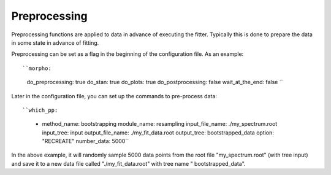========================================
Preprocessing
========================================

Preprocessing functions are applied to data in advance of executing
the fitter.  Typically this is done to prepare the data in some state
in advance of fitting.

Preprocessing can be set as a flag in the beginning of the
configuration file.  As an example::

``morpho:
  do_preprocessing: true
  do_stan: true
  do_plots: true
  do_postprocessing: false
  wait_at_the_end: false ``

Later in the configuration file, you can set up the commands to
pre-process data::

``which_pp:
    - method_name: bootstrapping
      module_name: resampling
      input_file_name: ./my_spectrum.root
      input_tree: input
      output_file_name: ./my_fit_data.root
      output_tree: bootstrapped_data
      option: "RECREATE"
      number_data: 5000``

In the above example, it will randomly sample 5000 data points from
the root file "my_spectrum.root" (with tree input) and save it to a
new data file called "./my_fit_data.root" with tree name "
bootstrapped_data".
